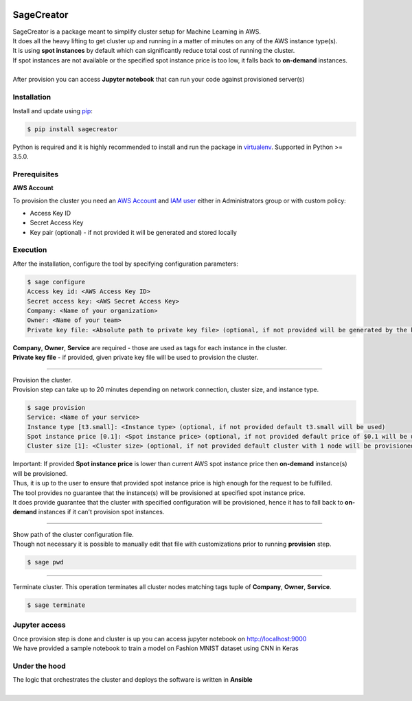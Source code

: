 |build-status|

SageCreator
===========

| SageCreator is a package meant to simplify cluster setup for Machine Learning in AWS.
| It does all the heavy lifting to get cluster up and running in a matter of minutes on any of the AWS instance type(s).
| It is using **spot instances** by default which can significantly reduce total cost of running the cluster.
| If spot instances are not available or the specified spot instance price is too low, it falls back to **on-demand** instances.
|
| After provision you can access **Jupyter notebook** that can run your code against provisioned server(s)

Installation
------------

Install and update using `pip`_:

.. code-block:: text

    $ pip install sagecreator

Python is required and it is highly recommended to install and run the package in `virtualenv`_.
Supported in Python >= 3.5.0.

.. _pip: https://pip.pypa.io/en/stable/quickstart/

.. _virtualenv: https://virtualenv.pypa.io/en/stable/


Prerequisites
-------------

**AWS Account**

To provision the cluster you need an `AWS Account`_  and `IAM user`_ either in Administrators group or with custom policy:

- Access Key ID
- Secret Access Key
- Key pair (optional) - if not provided it will be generated and stored locally

Execution
---------

After the installation, configure the tool by specifying configuration parameters:

.. code-block:: text

    $ sage configure
    Access key id: <AWS Access Key ID>
    Secret access key: <AWS Secret Access Key>
    Company: <Name of your organization>
    Owner: <Name of your team>
    Private key file: <Absolute path to private key file> (optional, if not provided will be generated by the key pair)

| **Company**, **Owner**, **Service** are required - those are used as tags for each instance in the cluster.
| **Private key file** - if provided, given private key file will be used to provision the cluster.

---------

| Provision the cluster.
| Provision step can take up to 20 minutes depending on network connection, cluster size, and instance type.

.. code-block:: text

    $ sage provision
    Service: <Name of your service>
    Instance type [t3.small]: <Instance type> (optional, if not provided default t3.small will be used)
    Spot instance price [0.1]: <Spot instance price> (optional, if not provided default price of $0.1 will be used)
    Cluster size [1]: <Cluster size> (optional, if not provided default cluster with 1 node will be provisioned)

.. image:: https://s3.amazonaws.com/evoneutron/github/sagecreator/provision1080.gif

| Important: If provided **Spot instance price** is lower than current AWS spot instance price then **on-demand** instance(s) will be provisioned.
| Thus, it is up to the user to ensure that provided spot instance price is high enough for the request to be fulfilled.
| The tool provides no guarantee that the instance(s) will be provisioned at specified spot instance price.
| It does provide guarantee that the cluster with specified configuration will be provisioned, hence it has to fall back to **on-demand** instances if it can't provision spot instances.

---------

| Show path of the cluster configuration file.
| Though not necessary it is possible to manually edit that file with customizations prior to running **provision** step.

.. code-block:: text

    $ sage pwd

---------

Terminate cluster. This operation terminates all cluster nodes matching tags tuple of **Company**, **Owner**, **Service**.

.. code-block:: text

    $ sage terminate

Jupyter access
--------------

| Once provision step is done and cluster is up you can access jupyter notebook on http://localhost:9000
| We have provided a sample notebook to train a model on Fashion MNIST dataset using CNN in Keras

Under the hood
--------------

| The logic that orchestrates the cluster and deploys the software is written in **Ansible**
|


.. |build-status| image:: https://travis-ci.com/evoneutron/sagecreator.svg?branch=master
    :target: https://travis-ci.com/evoneutron/sagecreator

.. _`AWS Account`: https://docs.aws.amazon.com/AWSEC2/latest/UserGuide/get-set-up-for-amazon-ec2.html#sign-up-for-aws

.. _`IAM User`: https://docs.aws.amazon.com/AWSEC2/latest/UserGuide/get-set-up-for-amazon-ec2.html#create-an-iam-user
